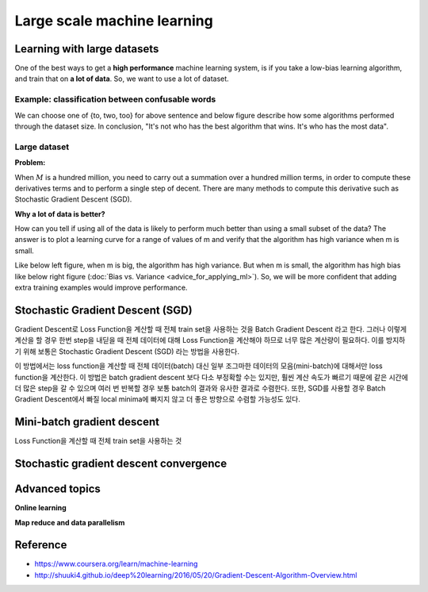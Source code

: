 Large scale machine learning
=============================

=============================
Learning with large datasets
=============================

One of the best ways to get a **high performance** machine learning system, is if you take a low-bias learning algorithm, and train that on **a lot of data**. So, we want to use a lot of dataset.

Example: classification between confusable words
*************************************************

.. rst-class:: centered

  For breakfast I ate _____ eggs.

We can choose one of {to, two, too} for above sentence and below figure describe how some algorithms performed through the dataset size. In conclusion, "It's not who has the best algorithm that wins. It's who has the most data".

.. figure:: img/large_scale_ml/dataset_importance.png
  :align: center
  :scale: 80%


Large dataset
*************

**Problem:**

When :math:`M` is a hundred million, you need to carry out a summation over a hundred million terms, in order to compute these derivatives terms and to perform a single step of decent. There are many methods to compute this derivative such as Stochastic Gradient Descent (SGD).

.. rst-class:: centered

  :math:`\theta_j := \theta_j - \alpha \frac{1}{m} \sum_{i=1}^{m} (h_\theta (x^{(i)}) - y^{(i)}) x_j^{(i)}`

**Why a lot of data is better?**

How can you tell if using all of the data is likely to perform much better than using a small subset of the data? The answer is to plot a learning curve for a range of values of m and verify that the algorithm has high variance when m is small.

Like below left figure, when m is big, the algorithm has high variance. But when m is small, the algorithm has high bias like below right figure (:doc:`Bias vs. Variance <advice_for_applying_ml>`). So, we will be more confident that adding extra training examples would improve performance.

.. figure:: img/large_scale_ml/why_a_lot_of_data_is_better.png
  :align: center
  :scale: 80%


=================================
Stochastic Gradient Descent (SGD)
=================================

Gradient Descent로 Loss Function을 계산할 때 전체 train set을 사용하는 것을 Batch Gradient Descent 라고 한다. 그러나 이렇게 계산을 할 경우 한번 step을 내딛을 때 전체 데이터에 대해 Loss Function을 계산해야 하므로 너무 많은 계산량이 필요하다. 이를 방지하기 위해 보통은 Stochastic Gradient Descent (SGD) 라는 방법을 사용한다.

이 방법에서는 loss function을 계산할 때 전체 데이터(batch) 대신 일부 조그마한 데이터의 모음(mini-batch)에 대해서만 loss function을 계산한다. 이 방법은 batch gradient descent 보다 다소 부정확할 수는 있지만, 훨씬 계산 속도가 빠르기 때문에 같은 시간에 더 많은 step을 갈 수 있으며 여러 번 반복할 경우 보통 batch의 결과와 유사한 결과로 수렴한다. 또한, SGD를 사용할 경우 Batch Gradient Descent에서 빠질 local minima에 빠지지 않고 더 좋은 방향으로 수렴할 가능성도 있다.


=============================
Mini-batch gradient descent
=============================

Loss Function을 계산할 때 전체 train set을 사용하는 것


========================================
Stochastic gradient descent convergence
========================================



================
Advanced topics
================

**Online learning**


**Map reduce and data parallelism**



===========
Reference
===========

* https://www.coursera.org/learn/machine-learning
* http://shuuki4.github.io/deep%20learning/2016/05/20/Gradient-Descent-Algorithm-Overview.html


